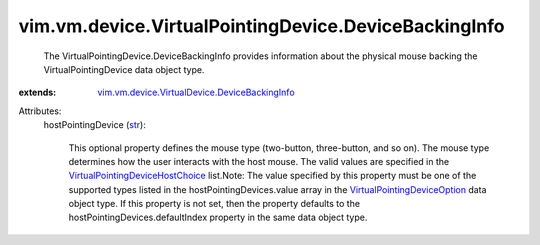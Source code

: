 .. _str: https://docs.python.org/2/library/stdtypes.html

.. _VirtualPointingDeviceOption: ../../../../vim/vm/device/VirtualPointingDeviceOption.rst

.. _VirtualPointingDeviceHostChoice: ../../../../vim/vm/device/VirtualPointingDeviceOption/DeviceBackingOption/HostPointingDeviceChoice.rst

.. _vim.vm.device.VirtualDevice.DeviceBackingInfo: ../../../../vim/vm/device/VirtualDevice/DeviceBackingInfo.rst


vim.vm.device.VirtualPointingDevice.DeviceBackingInfo
=====================================================
  The VirtualPointingDevice.DeviceBackingInfo provides information about the physical mouse backing the VirtualPointingDevice data object type.
:extends: vim.vm.device.VirtualDevice.DeviceBackingInfo_

Attributes:
    hostPointingDevice (`str`_):

       This optional property defines the mouse type (two-button, three-button, and so on). The mouse type determines how the user interacts with the host mouse. The valid values are specified in the `VirtualPointingDeviceHostChoice`_ list.Note: The value specified by this property must be one of the supported types listed in the hostPointingDevices.value array in the `VirtualPointingDeviceOption`_ data object type. If this property is not set, then the property defaults to the hostPointingDevices.defaultIndex property in the same data object type.
